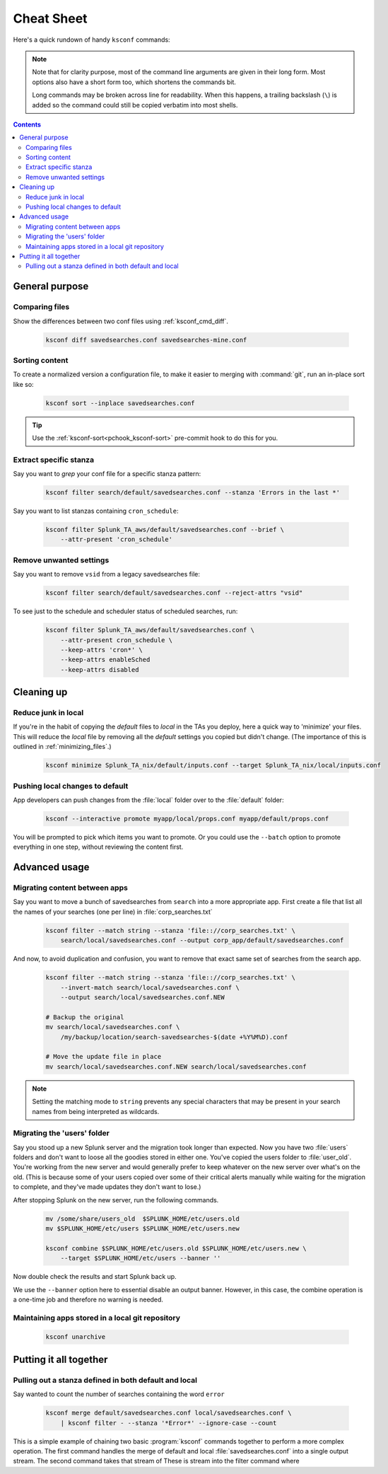 Cheat Sheet
===========

.. I guess technically this is somewhere between a cheatsheet and tutorial???  but it works for now


Here's a quick rundown of handy ``ksconf`` commands:


..  note::

    Note that for clarity purpose, most of the command line arguments are given in their long form.
    Most options also have a short form too, which shortens the commands bit.

    Long commands may be broken across line for readability.   When this happens, a trailing
    backslash (``\``) is added so the command could still be copied verbatim into most shells.

..  contents::



General purpose
---------------


Comparing files
~~~~~~~~~~~~~~~~

Show the differences between two conf files using :ref:`ksconf_cmd_diff`.

    .. code-block:: sh

        ksconf diff savedsearches.conf savedsearches-mine.conf


Sorting content
~~~~~~~~~~~~~~~

To create a normalized version a configuration file, to make it easier to merging with
:command:`git`, run an in-place sort like so:

    .. code-block:: sh

        ksconf sort --inplace savedsearches.conf

..  tip::  Use the :ref:`ksconf-sort<pchook_ksconf-sort>` pre-commit hook to do this for you.

Extract specific stanza
~~~~~~~~~~~~~~~~~~~~~~~


Say you want to *grep* your conf file for a specific stanza pattern:

    .. code-block:: sh

        ksconf filter search/default/savedsearches.conf --stanza 'Errors in the last *'


Say you want to list stanzas containing ``cron_schedule``:

    .. code-block:: sh

        ksconf filter Splunk_TA_aws/default/savedsearches.conf --brief \
            --attr-present 'cron_schedule'


Remove unwanted settings
~~~~~~~~~~~~~~~~~~~~~~~~

Say you want to remove ``vsid`` from a legacy savedsearches file:

    .. code-block:: sh

        ksconf filter search/default/savedsearches.conf --reject-attrs "vsid"


To see just to the schedule and scheduler status of scheduled searches, run:

    .. code-block:: sh

        ksconf filter Splunk_TA_aws/default/savedsearches.conf \
            --attr-present cron_schedule \
            --keep-attrs 'cron*' \
            --keep-attrs enableSched
            --keep-attrs disabled


Cleaning up
-----------


Reduce junk in local
~~~~~~~~~~~~~~~~~~~~

If you're in the habit of copying the *default* files to *local* in the TAs you deploy, here a quick way to 'minimize' your files.  This will reduce the *local* file by removing all the *default* settings you copied but didn't change.  (The importance of this is outlined in  :ref:`minimizing_files`.)

    .. code-block:: sh

        ksconf minimize Splunk_TA_nix/default/inputs.conf --target Splunk_TA_nix/local/inputs.conf


Pushing local changes to default
~~~~~~~~~~~~~~~~~~~~~~~~~~~~~~~~

App developers can push changes from the :file:`local` folder over to the :file:`default` folder:

    .. code-block:: sh

        ksconf --interactive promote myapp/local/props.conf myapp/default/props.conf

You will be prompted to pick which items you want to promote.  Or you could use the ``--batch``
option to promote everything in one step, without reviewing the content first.



Advanced usage
---------------


Migrating content between apps
~~~~~~~~~~~~~~~~~~~~~~~~~~~~~~


Say you want to move a bunch of savedsearches from ``search`` into a more appropriate app.  First create a file that list all the names of your searches (one per line) in :file:`corp_searches.txt`

    .. code-block:: sh

        ksconf filter --match string --stanza 'file:://corp_searches.txt' \
            search/local/savedsearches.conf --output corp_app/default/savedsearches.conf

And now, to avoid duplication and confusion, you want to remove that exact same set of searches from the search app.

    .. code-block:: sh

        ksconf filter --match string --stanza 'file:://corp_searches.txt' \
            --invert-match search/local/savedsearches.conf \
            --output search/local/savedsearches.conf.NEW

        # Backup the original
        mv search/local/savedsearches.conf \
            /my/backup/location/search-savedsearches-$(date +%Y%M%D).conf

        # Move the update file in place
        mv search/local/savedsearches.conf.NEW search/local/savedsearches.conf


..  note::
    Setting the matching mode to ``string`` prevents any special characters that may be present in
    your search names from being interpreted as wildcards.


.. _example_combine_user_folder:

Migrating the 'users' folder
~~~~~~~~~~~~~~~~~~~~~~~~~~~~

Say you stood up a new Splunk server and the migration took longer than expected.
Now you have two :file:`users` folders and don't want to loose all the goodies stored in either one.
You've copied the users folder to :file:`user_old`.
You're working from the new server and would generally prefer to keep whatever on the new server over what's on the old.
(This is because some of your users copied over some of their critical alerts manually while waiting for the migration to complete, and they've made updates they don't want to lose.)


After stopping Splunk on the new server, run the following commands.


    .. code-block:: sh

        mv /some/share/users_old  $SPLUNK_HOME/etc/users.old
        mv $SPLUNK_HOME/etc/users $SPLUNK_HOME/etc/users.new

        ksconf combine $SPLUNK_HOME/etc/users.old $SPLUNK_HOME/etc/users.new \
            --target $SPLUNK_HOME/etc/users --banner ''

Now double check the results and start Splunk back up.

We use the ``--banner`` option here to essential disable an output banner.
However, in this case, the combine operation is a one-time job and therefore no warning is needed.


Maintaining apps stored in a local git repository
~~~~~~~~~~~~~~~~~~~~~~~~~~~~~~~~~~~~~~~~~~~~~~~~~~


    .. code-block:: sh

        ksconf unarchive


.. TODO - Finish this section





Putting it all together
-----------------------



Pulling out a stanza defined in both default and local
~~~~~~~~~~~~~~~~~~~~~~~~~~~~~~~~~~~~~~~~~~~~~~~~~~~~~~

Say wanted to count the number of searches containing the word ``error``


    .. code-block:: sh

        ksconf merge default/savedsearches.conf local/savedsearches.conf \
            | ksconf filter - --stanza '*Error*' --ignore-case --count

This is a simple example of chaining two basic :program:`ksconf` commands together to perform a more complex operation.
The first command handles the merge of default and local :file:`savedsearches.conf` into a single output stream.
The second command takes that stream of  These is stream into the filter command where



.. TODO - Add more examples of how you can combine multiple ksconf commands together in meaningful ways.  It's hard to find precise and relevant examples,
